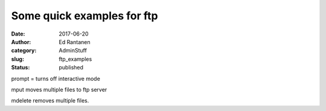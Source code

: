 Some quick examples for ftp
###########################
:date: 2017-06-20
:author:  Ed Rantanen
:category: AdminStuff
:slug: ftp_examples
:status: published

.. raw:: html

    <embed>
       <br>
    </embed>




prompt  = turns off interactive mode

mput moves multiple files to ftp server

mdelete removes multiple files.